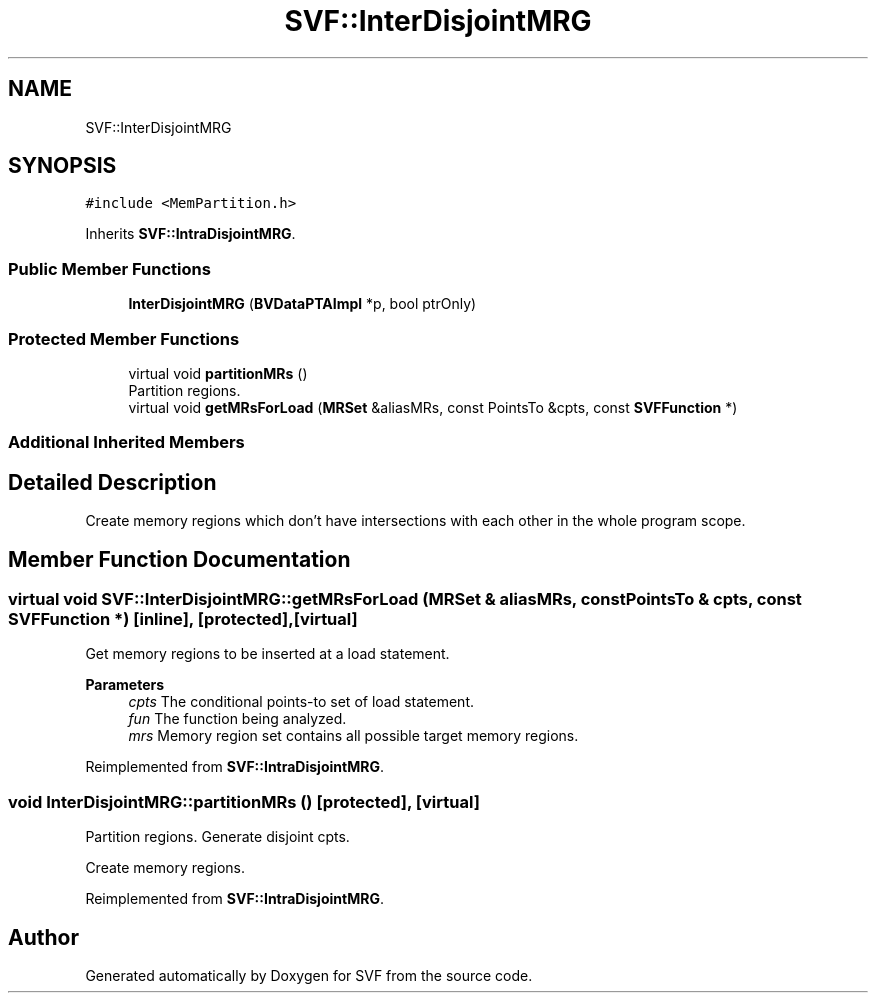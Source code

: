.TH "SVF::InterDisjointMRG" 3 "Sun Feb 14 2021" "SVF" \" -*- nroff -*-
.ad l
.nh
.SH NAME
SVF::InterDisjointMRG
.SH SYNOPSIS
.br
.PP
.PP
\fC#include <MemPartition\&.h>\fP
.PP
Inherits \fBSVF::IntraDisjointMRG\fP\&.
.SS "Public Member Functions"

.in +1c
.ti -1c
.RI "\fBInterDisjointMRG\fP (\fBBVDataPTAImpl\fP *p, bool ptrOnly)"
.br
.in -1c
.SS "Protected Member Functions"

.in +1c
.ti -1c
.RI "virtual void \fBpartitionMRs\fP ()"
.br
.RI "Partition regions\&. "
.ti -1c
.RI "virtual void \fBgetMRsForLoad\fP (\fBMRSet\fP &aliasMRs, const PointsTo &cpts, const \fBSVFFunction\fP *)"
.br
.in -1c
.SS "Additional Inherited Members"
.SH "Detailed Description"
.PP 
Create memory regions which don't have intersections with each other in the whole program scope\&. 
.SH "Member Function Documentation"
.PP 
.SS "virtual void SVF::InterDisjointMRG::getMRsForLoad (\fBMRSet\fP & aliasMRs, const PointsTo & cpts, const \fBSVFFunction\fP *)\fC [inline]\fP, \fC [protected]\fP, \fC [virtual]\fP"
Get memory regions to be inserted at a load statement\&. 
.PP
\fBParameters\fP
.RS 4
\fIcpts\fP The conditional points-to set of load statement\&. 
.br
\fIfun\fP The function being analyzed\&. 
.br
\fImrs\fP Memory region set contains all possible target memory regions\&. 
.RE
.PP

.PP
Reimplemented from \fBSVF::IntraDisjointMRG\fP\&.
.SS "void InterDisjointMRG::partitionMRs ()\fC [protected]\fP, \fC [virtual]\fP"

.PP
Partition regions\&. Generate disjoint cpts\&.
.PP
Create memory regions\&.
.PP
Reimplemented from \fBSVF::IntraDisjointMRG\fP\&.

.SH "Author"
.PP 
Generated automatically by Doxygen for SVF from the source code\&.
